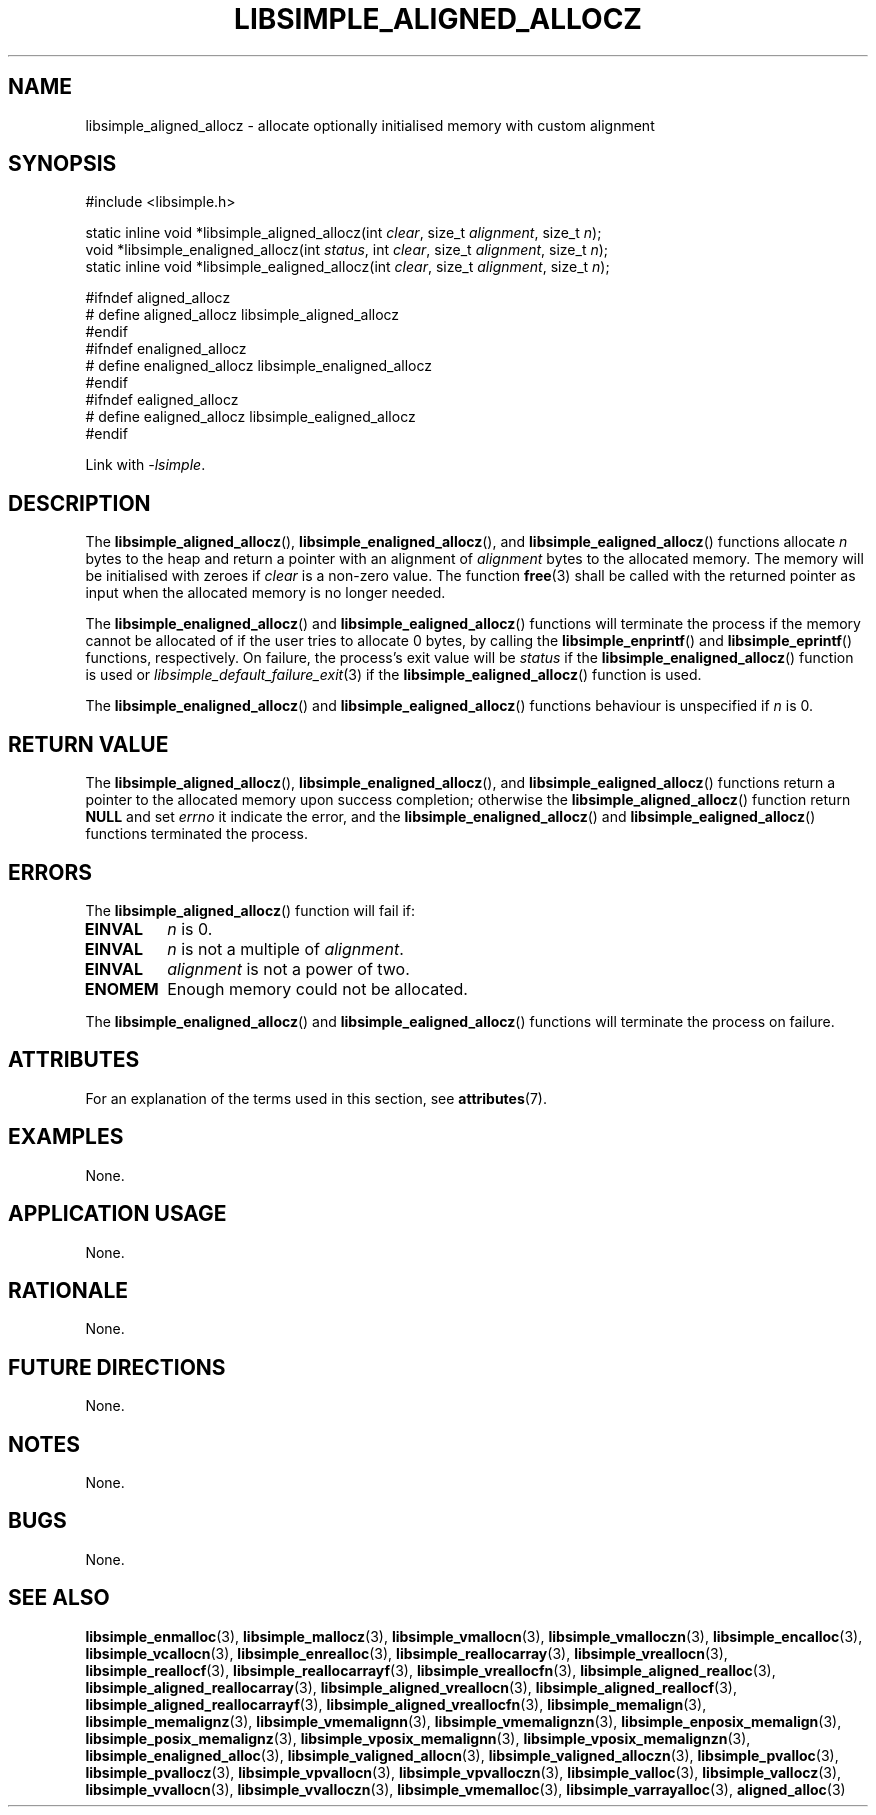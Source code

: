 .TH LIBSIMPLE_ALIGNED_ALLOCZ 3 libsimple
.SH NAME
libsimple_aligned_allocz \- allocate optionally initialised memory with custom alignment

.SH SYNOPSIS
.nf
#include <libsimple.h>

static inline void *libsimple_aligned_allocz(int \fIclear\fP, size_t \fIalignment\fP, size_t \fIn\fP);
void *libsimple_enaligned_allocz(int \fIstatus\fP, int \fIclear\fP, size_t \fIalignment\fP, size_t \fIn\fP);
static inline void *libsimple_ealigned_allocz(int \fIclear\fP, size_t \fIalignment\fP, size_t \fIn\fP);

#ifndef aligned_allocz
# define aligned_allocz libsimple_aligned_allocz
#endif
#ifndef enaligned_allocz
# define enaligned_allocz libsimple_enaligned_allocz
#endif
#ifndef ealigned_allocz
# define ealigned_allocz libsimple_ealigned_allocz
#endif
.fi
.PP
Link with
.IR \-lsimple .

.SH DESCRIPTION
The
.BR libsimple_aligned_allocz (),
.BR libsimple_enaligned_allocz (),
and
.BR libsimple_ealigned_allocz ()
functions allocate
.I n
bytes to the heap and return a pointer with an
alignment of
.I alignment
bytes to the allocated memory. The memory will be
initialised with zeroes if
.I clear
is a non-zero value. The function
.BR free (3)
shall be called with the returned pointer as
input when the allocated memory is no longer needed.
.PP
The
.BR libsimple_enaligned_allocz ()
and
.BR libsimple_ealigned_allocz ()
functions will terminate the process if the memory
cannot be allocated of if the user tries to allocate
0 bytes, by calling the
.BR libsimple_enprintf ()
and
.BR libsimple_eprintf ()
functions, respectively.
On failure, the process's exit value will be
.I status
if the
.BR libsimple_enaligned_allocz ()
function is used or
.IR libsimple_default_failure_exit (3)
if the
.BR libsimple_ealigned_allocz ()
function is used.
.PP
The
.BR libsimple_enaligned_allocz ()
and
.BR libsimple_ealigned_allocz ()
functions behaviour is unspecified if
.I n
is 0.

.SH RETURN VALUE
The
.BR libsimple_aligned_allocz (),
.BR libsimple_enaligned_allocz (),
and
.BR libsimple_ealigned_allocz ()
functions return a pointer to the allocated memory
upon success completion; otherwise the
.BR libsimple_aligned_allocz ()
function return
.B NULL
and set
.I errno
it indicate the error, and the
.BR libsimple_enaligned_allocz ()
and
.BR libsimple_ealigned_allocz ()
functions terminated the process.

.SH ERRORS
The
.BR libsimple_aligned_allocz ()
function will fail if:
.TP
.B EINVAL
.I n
is 0.
.TP
.B EINVAL
.I n
is not a multiple of
.IR alignment .
.TP
.B EINVAL
.I alignment
is not a power of two.
.TP
.B ENOMEM
Enough memory could not be allocated.
.PP
The
.BR libsimple_enaligned_allocz ()
and
.BR libsimple_ealigned_allocz ()
functions will terminate the process on failure.

.SH ATTRIBUTES
For an explanation of the terms used in this section, see
.BR attributes (7).
.TS
allbox;
lb lb lb
l l l.
Interface	Attribute	Value
T{
.BR libsimple_aligned_allocz (),
.br
.BR libsimple_enaligned_allocz (),
.br
.BR libsimple_ealigned_allocz ()
T}	Thread safety	MT-Safe
T{
.BR libsimple_aligned_allocz (),
.br
.BR libsimple_enaligned_allocz (),
.br
.BR libsimple_ealigned_allocz ()
T}	Async-signal safety	AS-Safe
T{
.BR libsimple_aligned_allocz (),
.br
.BR libsimple_enaligned_allocz (),
.br
.BR libsimple_ealigned_allocz ()
T}	Async-cancel safety	AC-Safe
.TE

.SH EXAMPLES
None.

.SH APPLICATION USAGE
None.

.SH RATIONALE
None.

.SH FUTURE DIRECTIONS
None.

.SH NOTES
None.

.SH BUGS
None.

.SH SEE ALSO
.BR libsimple_enmalloc (3),
.BR libsimple_mallocz (3),
.BR libsimple_vmallocn (3),
.BR libsimple_vmalloczn (3),
.BR libsimple_encalloc (3),
.BR libsimple_vcallocn (3),
.BR libsimple_enrealloc (3),
.BR libsimple_reallocarray (3),
.BR libsimple_vreallocn (3),
.BR libsimple_reallocf (3),
.BR libsimple_reallocarrayf (3),
.BR libsimple_vreallocfn (3),
.BR libsimple_aligned_realloc (3),
.BR libsimple_aligned_reallocarray (3),
.BR libsimple_aligned_vreallocn (3),
.BR libsimple_aligned_reallocf (3),
.BR libsimple_aligned_reallocarrayf (3),
.BR libsimple_aligned_vreallocfn (3),
.BR libsimple_memalign (3),
.BR libsimple_memalignz (3),
.BR libsimple_vmemalignn (3),
.BR libsimple_vmemalignzn (3),
.BR libsimple_enposix_memalign (3),
.BR libsimple_posix_memalignz (3),
.BR libsimple_vposix_memalignn (3),
.BR libsimple_vposix_memalignzn (3),
.BR libsimple_enaligned_alloc (3),
.BR libsimple_valigned_allocn (3),
.BR libsimple_valigned_alloczn (3),
.BR libsimple_pvalloc (3),
.BR libsimple_pvallocz (3),
.BR libsimple_vpvallocn (3),
.BR libsimple_vpvalloczn (3),
.BR libsimple_valloc (3),
.BR libsimple_vallocz (3),
.BR libsimple_vvallocn (3),
.BR libsimple_vvalloczn (3),
.BR libsimple_vmemalloc (3),
.BR libsimple_varrayalloc (3),
.BR aligned_alloc (3)
